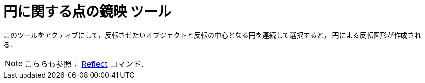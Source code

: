 = 円に関する点の鏡映 ツール
:page-en: tools/Reflect_about_Circle
ifdef::env-github[:imagesdir: /ja/modules/ROOT/assets/images]

このツールをアクティブにして，反転させたいオブジェクトと反転の中心となる円を連続して選択すると，
円による反転図形が作成される．

[NOTE]
====

こちらも参照： xref:/commands/Reflect.adoc[Reflect] コマンド．

====
